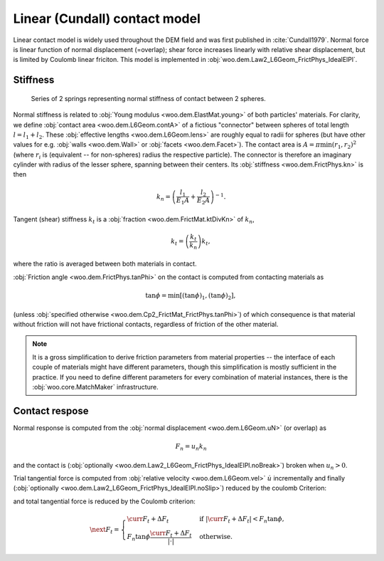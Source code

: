 .. _linear_contact_model:

==============================
Linear (Cundall) contact model
==============================

Linear contact model is widely used throughout the DEM field and was first published in :cite:`Cundall1979`. Normal force is linear function of normal displacement (=overlap); shear force increases linearly with relative shear displacement, but is limited by Coulomb linear friciton. This model is implemented in :obj:`woo.dem.Law2_L6Geom_FrictPhys_IdealElPl`.

Stiffness
----------

.. _fig-spheres-contact-stiffness:

.. figure:: fig/spheres-contact-stiffness.*
   
	Series of 2 springs representing normal stiffness of contact between 2 spheres.

Normal stiffness is related to :obj:`Young modulus <woo.dem.ElastMat.young>` of both particles' materials. For clarity, we define :obj:`contact area <woo.dem.L6Geom.contA>` of a fictious "connector" between spheres of total length :math:`l=l_1+l_2`. These :obj:`effective lengths <woo.dem.L6Geom.lens>` are roughly equal to radii for spheres (but have other values for e.g. :obj:`walls <woo.dem.Wall>` or :obj:`facets <woo.dem.Facet>`). The contact area is :math:`A=\pi\min(r_1,r_2)^2` (where :math:`r_i` is (equivalent -- for non-spheres) radius the respective particle). The connector is therefore an imaginary cylinder with radius of the lesser sphere, spanning between their centers. Its :obj:`stiffness <woo.dem.FrictPhys.kn>` is then

.. math:: k_n=\left(\frac{l_1}{E_1 A}+\frac{l_2}{E_2 A}\right)^{-1}.

Tangent (shear) stiffness :math:`k_t` is a :obj:`fraction <woo.dem.FrictMat.ktDivKn>` of :math:`k_n`,

.. math:: k_t=\left(\frac{k_t}{k_n}\right)k_t,

where the ratio is averaged between both materials in contact.

:obj:`Friction angle <woo.dem.FrictPhys.tanPhi>` on the contact is computed from contacting materials as

.. math:: \tan\phi=\min\left[(\tan\phi)_1,(\tan\phi)_2\right],

(unless :obj:`specified otherwise <woo.dem.Cp2_FrictMat_FrictPhys.tanPhi>`) of which consequence is that material without friction will not have frictional contacts, regardless of friction of the other material.

.. note:: It is a gross simplification to derive friction parameters from material properties -- the interface of each couple of materials might have different parameters, though this simplification is mostly sufficient in the practice. If you need to define different parameters for every combination of material instances, there is the :obj:`woo.core.MatchMaker` infrastructure.

Contact respose
----------------
Normal response is computed from the :obj:`normal displacement <woo.dem.L6Geom.uN>` (or overlap) as

.. math:: F_n=u_n k_n

and the contact is (:obj:`optionally <woo.dem.Law2_L6Geom_FrictPhys_IdealElPl.noBreak>`) broken when :math:`u_n>0`.

Trial tangential force is computed from :obj:`relative velocity <woo.dem.L6Geom.vel>` :math:`\dot u` incrementally and finally (:obj:`optionally <woo.dem.Law2_L6Geom_FrictPhys_IdealElPl.noSlip>`) reduced by the coulomb Criterion:

.. math::
	:nowrap:

	\begin{align*}
		\Delta F_t&=(\pprev{\dot u})_t\Dt k_t, \\
		F_t^T=\curr{F_t}+\Delta F_t,
	\end{align*}

and total tangential force is  reduced by the Coulomb criterion:

.. math:: \next{F_t}=\begin{cases} \curr{F_t}+\Delta F_t & \text{if } |\curr{F_t}+\Delta F_t|<F_n\tan\phi, \\  F_n\tan\phi\frac{\curr{F_t}+\Delta F_t}{|\cdot|} & \text{otherwise}. \end{cases}


